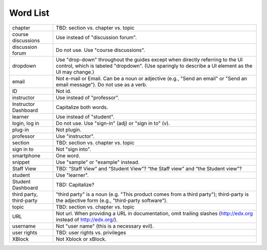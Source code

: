 .. _Word List:

############
Word List
############

.. list-table::

  * - chapter
    - TBD: section vs. chapter vs. topic
  * - course discussions
    - Use instead of "discussion forum".
  * - discussion forum
    - Do not use. Use "course discussions".
  * - dropdown
    - Use "drop-down" throughout the guides except when directly referring to
      the UI control, which is labeled "dropdown". (Use sparingly to describe
      a UI element as the UI may change.)
  * - email
    - Not e-mail or Email. Can be a noun or adjective (e.g., "Send an email"
      or "Send an email message"). Do not use as a verb.
  * - ID
    - Not id.
  * - instructor
    - Use instead of "professor".
  * - Instructor Dashboard
    - Capitalize both words.
  * - learner
    - Use instead of "student".
  * - login, log in
    - Do not use. Use "sign-in" (adj) or "sign in to" (v).
  * - plug-in
    - Not plugin.
  * - professor
    - Use "instructor".
  * - section
    - TBD: section vs. chapter vs. topic
  * - sign in to
    - Not "sign into".
  * - smartphone
    - One word.
  * - snippet
    - Use "sample" or "example" instead.
  * - Staff View
    - TBD: “Staff View” and “Student View”? “the Staff view” and “the Student view”?
  * - student
    - Use "learner".
  * - Student Dashboard
    - TBD: Capitalize?
  * - third party, third-party
    - "third party" is a noun (e.g. "This product comes from a third party");
      third-party is the adjective form (e.g., "third-party software").
  * - topic
    - TBD: section vs. chapter vs. topic
  * - URL
    - Not url. When providing a URL in documentation, omit trailing slashes
      (http://edx.org instead of http://edx.org/).
  * - username
    - Not "user name" (this is a necessary evil).
  * - user rights
    - TBD: user rights vs. privileges
  * - XBlock
    - Not Xblock or xBlock.

